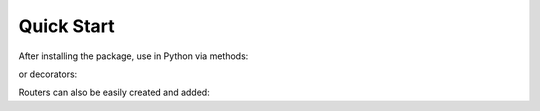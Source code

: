 Quick Start
===========

After installing the package, use in Python via methods:

.. jupyter-execute::

   from msdss_base_api import API
   app = API()

   # Add GET route
   def hello_world():
      app.logger.info('/ accessed!')
      return "hello world!"
   app.add_route("GET", "/", hello_world)

   # Handle startup event
   def before_startup():
      print("This is run before startup.")
   app.on_event("startup", before_startup)

   # Handle shutdown event
   def during_shutdown():
      print("This is run during shutdown.")
   app.on_event("shutdown", during_shutdown)

   # Run the app with app.start()
   # API is hosted at http://localhost:8000
   # app.start()

or decorators:

.. jupyter-execute::

   from msdss_base_api import API
   app = API()

   # Add GET route
   @app.add("GET", "/two")
   def hello_world2():
      app.logger.info('/two accessed!')
      return "hello world 2!"

   # Handle startup event
   @app.on("startup")
   def before_startup2():
      print("This is run before startup.")

   # Handle shutdown event
   @app.on("shutdown")
   def during_shutdown2():
      print("This is run during shutdown.")

   # Run the app with app.start()
   # API is hosted at http://localhost:8000
   # app.start()

Routers can also be easily created and added:

.. jupyter-execute::

   from msdss_base_api.core import API
   app = API()

   # Add GET route
   @app.add("GET", "/two")
   def hello_world2():
      app.logger.info('/two accessed!')
      return "hello world 2!"

   # Create the router
   router = app.create_router(
         prefix='/helloworld',
         tags=['helloworld']
   )

   # Add a route
   @router.get('/start')
   def hello_world():
         return "hello world!"

   # Add router to app
   app.add_router(router)

   # Run the app with app.start()
   # API is hosted at http://localhost:8000
   # app.start()